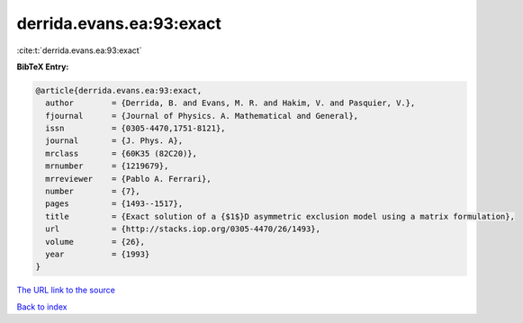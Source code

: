 derrida.evans.ea:93:exact
=========================

:cite:t:`derrida.evans.ea:93:exact`

**BibTeX Entry:**

.. code-block:: bibtex

   @article{derrida.evans.ea:93:exact,
     author        = {Derrida, B. and Evans, M. R. and Hakim, V. and Pasquier, V.},
     fjournal      = {Journal of Physics. A. Mathematical and General},
     issn          = {0305-4470,1751-8121},
     journal       = {J. Phys. A},
     mrclass       = {60K35 (82C20)},
     mrnumber      = {1219679},
     mrreviewer    = {Pablo A. Ferrari},
     number        = {7},
     pages         = {1493--1517},
     title         = {Exact solution of a {$1$}D asymmetric exclusion model using a matrix formulation},
     url           = {http://stacks.iop.org/0305-4470/26/1493},
     volume        = {26},
     year          = {1993}
   }

`The URL link to the source <http://stacks.iop.org/0305-4470/26/1493>`__


`Back to index <../By-Cite-Keys.html>`__
